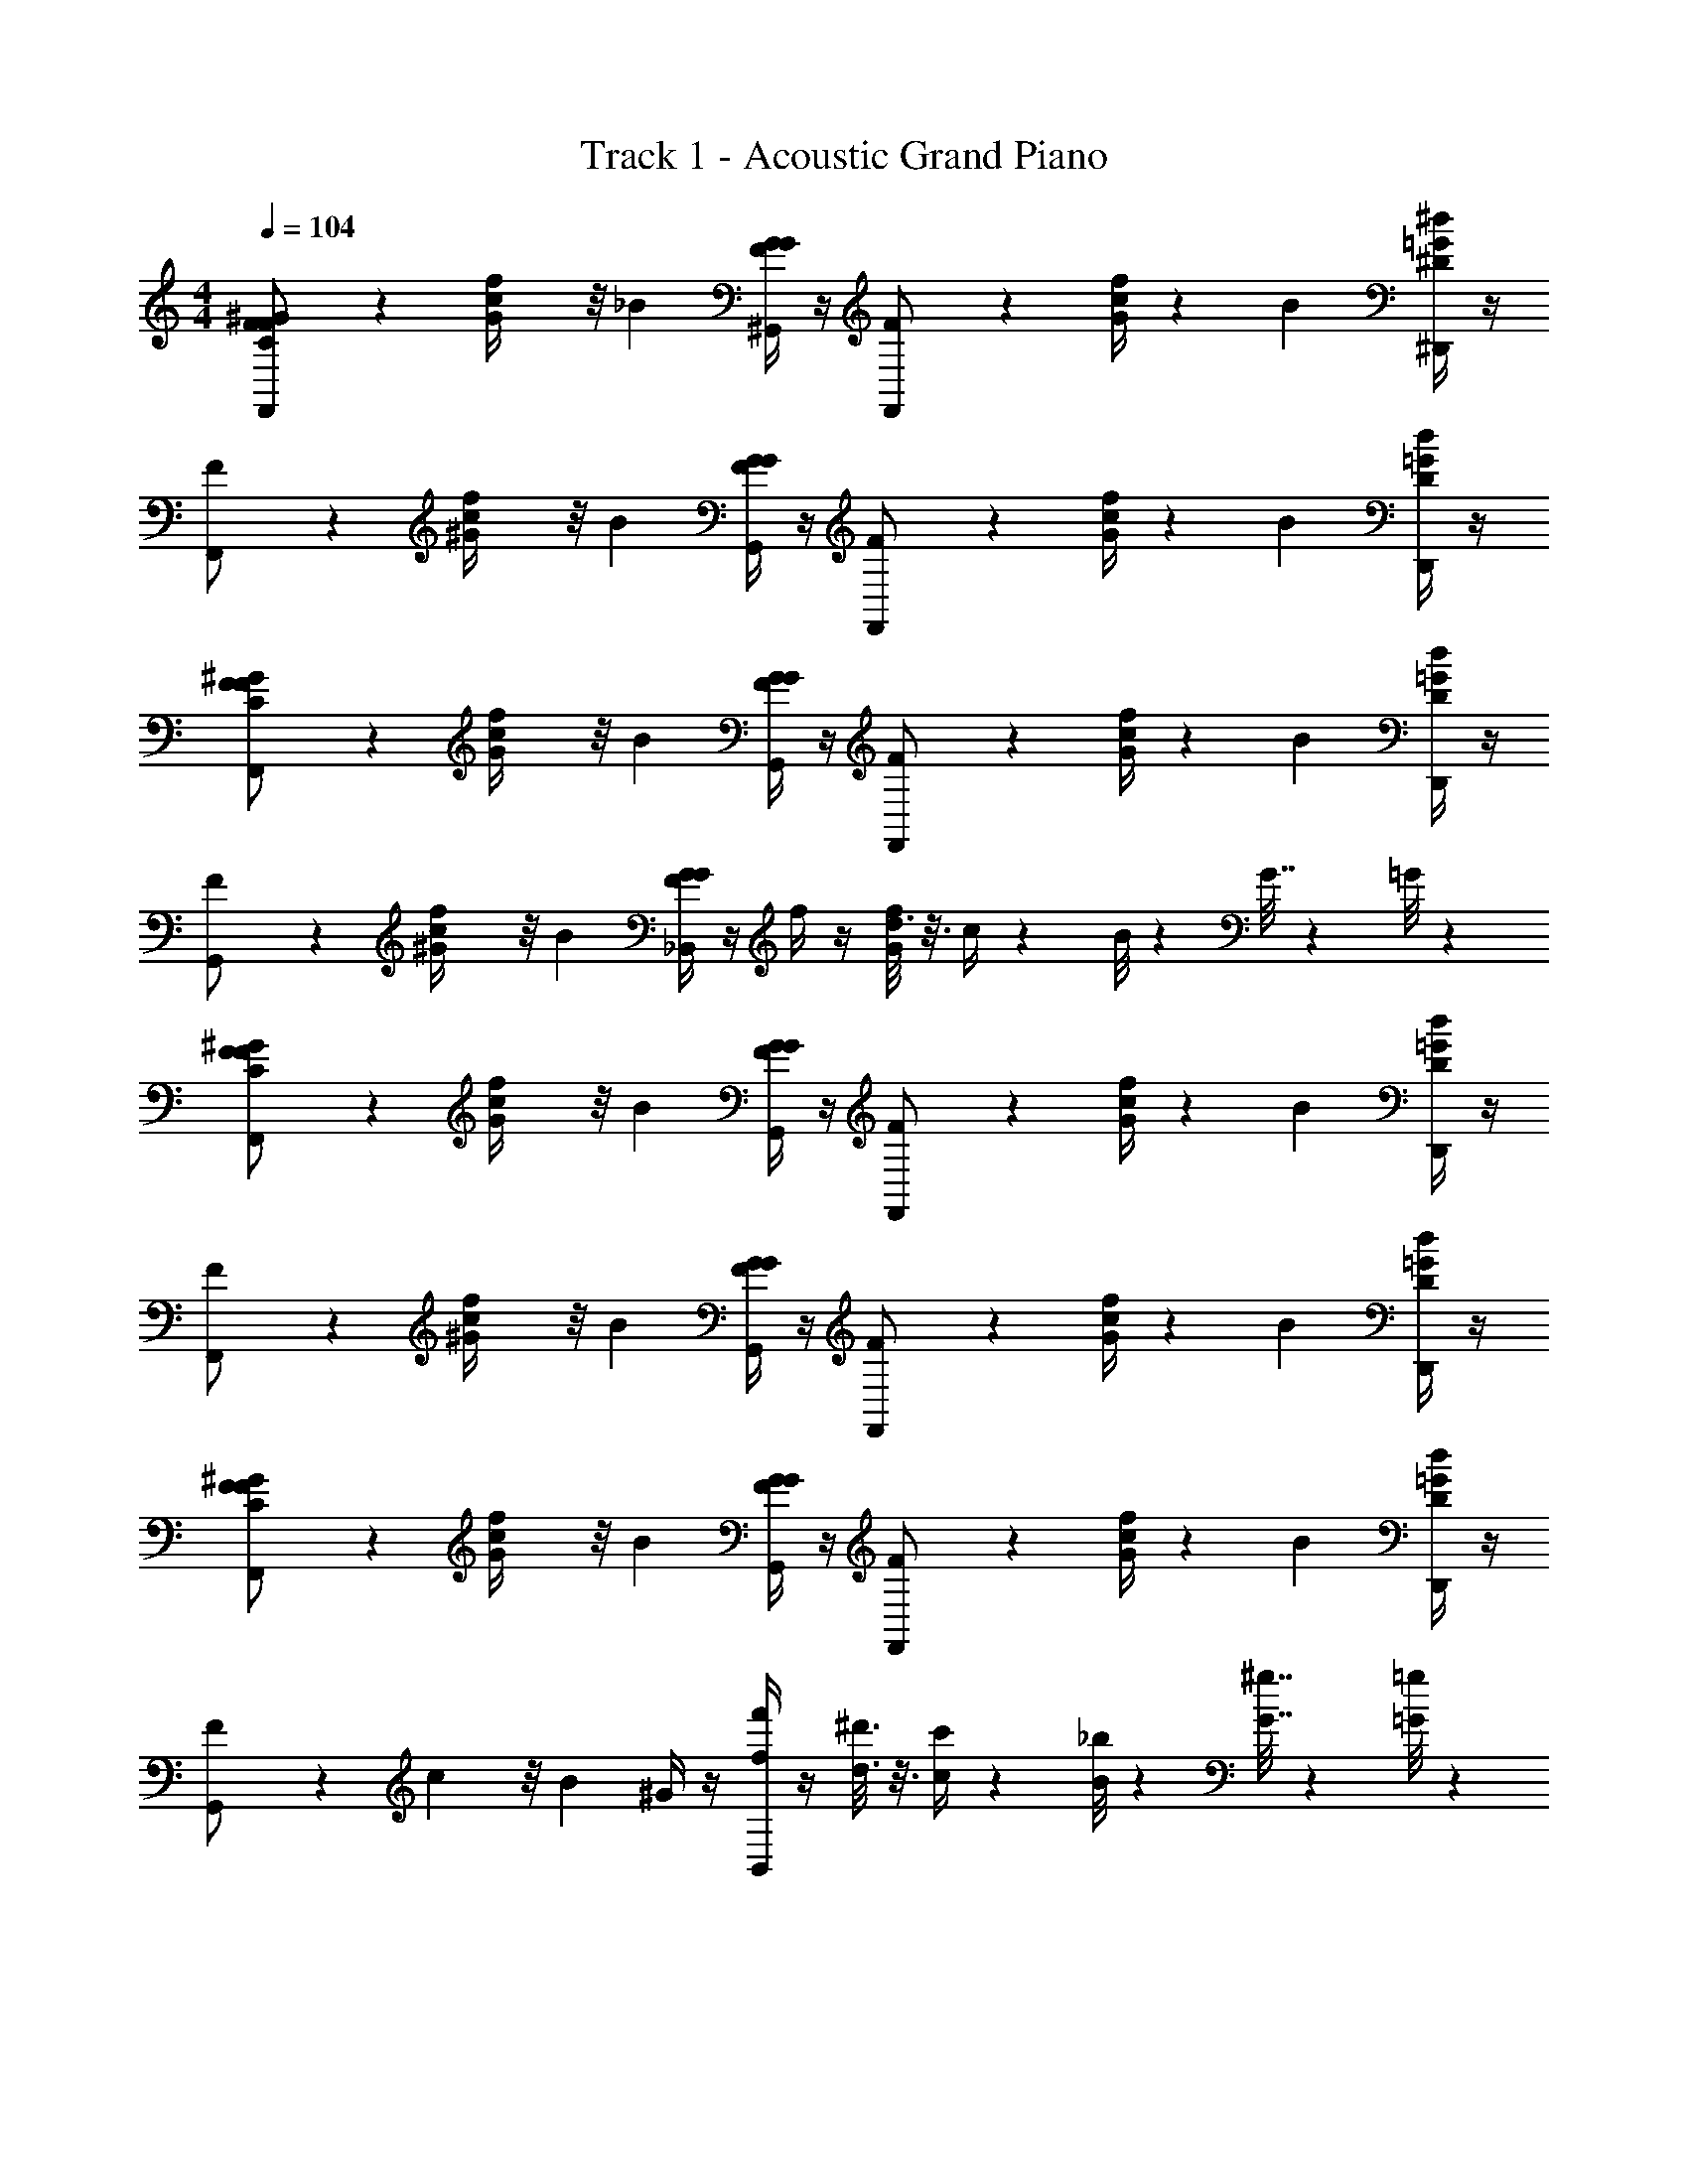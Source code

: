X: 1
T: Track 1 - Acoustic Grand Piano
Z: ABC Generated by Starbound Composer v0.8.7
L: 1/4
M: 4/4
Q: 1/4=104
K: C
[F/3F,,/^G/C/F/] z/6 [c5/24f/4G/4] z/8 _B2/3 [G/4^G,,/4F/4G/4] z/4 [F/3F,,/] z/6 [c/4G/4f/4] z/12 B2/3 [^D,,/4^d/4=G/4^D/3] z/4 
[F/3F,,/] z/6 [c5/24f/4^G/4] z/8 B2/3 [G/4G,,/4F/4G/4] z/4 [F/3F,,/] z/6 [c/4G/4f/4] z/12 B2/3 [D,,/4=G/4d/4D/3] z/4 
[F/3F,,/C/F/^G/] z/6 [c5/24f/4G/4] z/8 B2/3 [G/4G,,/4G/4F/4] z/4 [F/3F,,/] z/6 [c/4G/4f/4] z/12 B2/3 [D,,/4=G/4d/4D/3] z/4 
[F/3G,,/] z/6 [c5/24f/4^G/4] z/8 B2/3 [G/4_B,,/4G/4F/4] z/4 f/4 z/4 [d3/16G/4f/4] z3/16 c/4 z5/24 B/8 z/24 G7/32 z11/96 =G/8 z/24 
[F/3F,,/C/^G/F/] z/6 [c5/24f/4G/4] z/8 B2/3 [G/4G,,/4F/4G/4] z/4 [F/3F,,/] z/6 [c/4G/4f/4] z/12 B2/3 [D,,/4d/4=G/4D/3] z/4 
[F/3F,,/] z/6 [c5/24f/4^G/4] z/8 B2/3 [G/4G,,/4F/4G/4] z/4 [F/3F,,/] z/6 [c/4G/4f/4] z/12 B2/3 [D,,/4=G/4d/4D/3] z/4 
[F/3F,,/C/^G/F/] z/6 [c5/24f/4G/4] z/8 B2/3 [G/4G,,/4G/4F/4] z/4 [F/3F,,/] z/6 [c/4G/4f/4] z/12 B2/3 [D,,/4=G/4d/4D/3] z/4 
[F/3G,,/] z/6 c5/24 z/8 B2/3 ^G/4 z/4 [f/4f'/4B,,/] z/4 [^d'3/16d3/16] z3/16 [c/4c'/4] z5/24 [B/8_b/8] z/24 [G7/32^g7/32] z11/96 [=G/8=g/8] z/24 
[F,,/F,,,/] F/4 F,,/4 F,,/4 z/4 [F/4G,,5/12^G,,,5/12] z/4 [F,,/F,,,/] F/4 F,,/4 F,,/4 z/12 F/12 z/12 [f2/9^D,,,5/12D,,5/12] z/9 F13/96 z/32 
[F,,/F,,,/] F/4 F,,/4 F,,/4 z/4 [F/4G,,5/12G,,,5/12] z/4 [F,,,/F,,/] F/4 F,,/4 F,,/4 z/12 F/12 z/12 [f2/9D,,,5/12D,,5/12] z/9 F13/96 z/32 
[F,,,/F,,/C/F/^G/] F/4 F,,/4 F,,/4 z/4 [F/4G,,/4G,,,/4] z/4 [F,,,/F,,/] F/4 z/16 F,,/4 F,,/4 z/48 F/12 z/12 [f2/9D,,5/12D,,,5/12] z/9 F13/96 z/32 
[G,,,/G,,/] F/4 z3/4 [F/4_B,,,/4B,,/4] z/ G,,/32 z13/96 B,,/4 z/6 =G,,/24 z/8 D,,9/32 z5/96 G,,/24 z/8 D,,/14 z11/42 B,,,/8 z/24 
[F,,/F,,,/G/F/C/] F/4 F,,/4 F,,/4 z/4 [F/4^G,,5/12G,,,5/12] z/4 [F,,/F,,,/] F/4 F,,/4 F,,/4 z/12 F/12 z/12 [f2/9D,,5/12D,,,5/12] z/9 F13/96 z/32 
[F,,/F,,,/] F/4 F,,/4 F,,/4 z/4 [F/4G,,5/12G,,,5/12] z/4 [F,,,/F,,/] F/4 F,,/4 F,,/4 z/12 F/12 z/12 [f2/9D,,5/12D,,,5/12] z/9 F13/96 z/32 
[F,,,/F,,/G/F/C/] F/4 F,,/4 F,,/4 z/4 [F/4G,,/4G,,,/4] z/4 [F,,,/F,,/] F/4 z/16 F,,/4 F,,/4 z/48 F/12 z/12 [f2/9D,,,5/12D,,5/12] z/9 F13/96 z/32 
[G,,,/G,,/] F/4 z3/4 [F/4B,,,/4B,,/4] z/4 [f/4f'/4] z/4 [d3/16d'3/16] z3/16 [c/4c'/4] z5/24 [B/8b/8] z/24 [G7/32^g7/32] z11/96 [=G/8=g/8] z/24 
[F,,/F,,,/^G/F/C/] [F/4c/4f/4] F,,/4 F,,/4 z/4 [F/4f/4c/4G,,5/12G,,,5/12] z/4 [F,,/F,,,/] [F/4f/4c/4] F,,/4 F,,/4 z/8 F/12 z/24 [f/4B/4d/4D,,5/12D,,,5/12] z3/28 F25/224 z/32 
[F,,/F,,,/] [F/4c/4f/4] F,,/4 F,,/4 z/4 [F/4c/4f/4G,,5/12G,,,5/12] z/4 [F,,,/F,,/] [F/4c/4f/4] F,,/4 F,,/4 z/8 F/12 z/24 [f/4d/4B/4D,,5/12D,,,5/12] z3/28 F25/224 z/32 
[F,,,/F,,/C/F/G/] [F/4f/4c/4] F,,/4 F,,/4 z/4 [F/4G,,/4G,,,/4c/4f/4] z/4 [F,,,/F,,/] [F/4f/4c/4] z/16 F,,/4 F,,/4 z/16 F/12 z/24 [f/4B/4d/4D,,,5/12D,,5/12] z3/28 F25/224 z/32 
[G,,,/G,,/] [F/4c/4f/4] z3/4 [F/4B,,,/4B,,/4c/4f/4] z/ G,,/32 z13/96 B,,/4 z/6 =G,,/24 z/8 D,,9/32 z5/96 G,,/24 z/8 D,,/14 z11/42 B,,,/8 z/24 
[F/7F,,/F,,,/C/G/F/] z4/21 F13/96 z/32 [F/7f7/32c7/32] z3/28 [z/12F,,/4] F13/96 z/32 [F/7F,,/4] z4/21 ^F13/96 z/32 [F/7c7/32f7/32^G,,5/12G,,,5/12] z4/21 F13/96 z/32 [F/7F,,/F,,,/] z4/21 F13/96 z/32 [F/7f7/32c7/32] z3/28 [z/12F,,/4] F13/96 z/32 F,,/4 z/12 F13/96 z/32 [g/7c7/32f7/32D,,5/12D,,,5/12] z4/21 =G13/96 z/32 
[G/7F,,/F,,,/] z4/21 G13/96 z/32 [G/7f7/32c7/32] z3/28 [z/12F,,/4] G13/96 z/32 [G/7F,,/4] z4/21 ^G13/96 z/32 [G/7f7/32c7/32G,,5/12G,,,5/12] z4/21 G13/96 z/32 [G/7F,,,/F,,/] z4/21 G13/96 z/32 [G/7f7/32c7/32] z3/28 [z/12F,,/4] G13/96 z/32 F,,/4 z/12 G13/96 z/32 [a/7c7/32f7/32D,,5/12D,,,5/12] z4/21 A13/96 z/32 
[A/7F,,,/F,,/G/C/=F/] z4/21 A13/96 z/32 [A/7f7/32c7/32] z3/28 [z/12F,,/4] B13/96 z/32 [B/7F,,/4] z4/21 B13/96 z/32 [B/7f7/32c7/32G,,/4G,,,/4] z4/21 B13/96 z/32 [=B/7F,,,/F,,/] z4/21 B13/96 z/32 [c/7f7/32c7/32] z19/112 [z/48F,,/4] c13/96 z3/32 F,,/4 z/48 c13/96 z/32 [^c'/7c7/32f7/32D,,,5/12D,,5/12] z4/21 ^c13/96 z/32 
[c/7G,,,/G,,/] z4/21 c13/96 z/32 [=d/7f7/32=c7/32] z4/21 d13/96 z/32 d/7 z4/21 ^d13/96 z/32 [d/7f7/32c7/32B,,,/4B,,/4] z4/21 e13/96 [z/32e'3/32] [f/f'/] [d/3d'/3] [c/3=c'/3] z/6 [b/8_B/8] z/24 [^g3/10G3/10] z/30 [=g/8=G/8] z/24 
[f/3F/3F,,/F,,,/^G/F/C/] z/6 [c5/24c'5/24] z/8 [b2/3B2/3] [^g/4G/4D,,,/4D,,/4] z/4 [f/3F/3F,,,3/4F,,3/4] z/6 [c'/4c/4] z/12 [b2/3B2/3] [F,,/4C,/4D/3d/3] z/4 
[f/3F/3F,,,3/4F,,3/4] z/6 [c'5/24c5/24] z/8 [b2/3B2/3] [g/4G/4D,,,/4D,,/4] z/4 [f/3F/3F,,,3/4F,,3/4] z/6 [c'/4c/4] z/12 [b2/3B2/3] [C,/4F,,/4D/3d/3] z/4 
[f/3F/3C/F/G/F,,3/4F,,,3/4] z/6 [c5/24c'5/24] z/8 [b2/3B2/3] [g/4G/4D,,/4D,,,/4] z/4 [f/3F/3F,,3/4F,,,3/4] z/6 [c'/4c/4] z/12 [b2/3B2/3] [C,/4F,,/4D/3d/3] z/4 
[f/3F/3^C,,3/4^C,3/4] z/6 [c'5/24c5/24] z/8 [b2/3B2/3] [G/4g/4] z/4 [f/4f'/4D,,3/4^D,3/4] z/4 [d3/16d'3/16] z3/16 [c/4c'/4] z5/24 [B/8b/8] z/24 [G7/32g7/32] z11/96 [=G/8=g/8] z/24 
[f/3F/3F,,/F,,,/^G/F/C/] z/6 [c5/24c'5/24] z/8 [b2/3B2/3] [G/4^g/4D,,/4D,,,/4] z/4 [f/3F/3F,,3/4F,,,3/4] z/6 [c'/4c/4] z/12 [b2/3B2/3] [=C,/4F,,/4D/3d/3] z/4 
[f/3F/3F,,3/4F,,,3/4] z/6 [c'5/24c5/24] z/8 [b2/3B2/3] [G/4g/4D,,/4D,,,/4] z/4 [f/3F/3F,,3/4F,,,3/4] z/6 [c'/4c/4] z/12 [b2/3B2/3] [F,,/4C,/4D/3d/3] z/4 
[f/3F/3G/F/C/F,,3/4F,,,3/4] z/6 [c5/24c'5/24] z/8 [b2/3B2/3] [G/4g/4D,,,/4D,,/4] z/4 [f/3F/3F,,3/4F,,,3/4] z/6 [c'/4c/4] z/12 [b2/3B2/3] [F,,/4C,/4D/3d/3] z/4 
[f/3F/3^C,3/4C,,3/4] z/6 [c'5/24c5/24] z/8 [b2/3B2/3] [G/4g/4] z/4 [f/4f'/4D,3/4D,,3/4] z/4 [d3/16d'3/16] z3/16 [c/4c'/4] z5/24 [B/8b/8] z/24 [G7/32g7/32] z11/96 [=G/8=g/8] z/24 
F,,6 z3/ 
D,,/ F,,6 z3/ 
D,,/ F,,6 z3/ 
D,,/ F,,6 z3/ 
D,,/ [F/3F,,/] z/6 c5/24 z/8 B2/3 ^G/4 z/4 F/3 z/6 c/4 z/12 B2/3 
D/3 z/6 [c/4f/4C/4F/4G/4F/3] z/4 c5/24 z/8 B2/3 G/4 z/4 F/3 z/6 c/4 z/12 B2/3 
D/3 z/6 [F/3G/C/F/] z/6 c5/24 z/8 B2/3 G/4 z/4 F/3 z/6 c/4 z/12 B2/3 
D/3 z/6 [G/4c/4f/4F/3] z/4 c5/24 z/8 B2/3 G/4 z/4 f/4 z/4 d3/16 z3/16 c/4 z5/24 B/8 z/24 
G7/32 z11/96 =G/8 z/24 [F/3^G/C/F/] z/6 c5/24 z/8 B2/3 G/4 z/4 F/3 z/6 c/4 z/12 B2/3 
D/3 z/6 [c/4f/4F/3C/G/F/] z/4 c5/24 z/8 B2/3 G/4 z/4 F/3 z/6 c/4 z/12 B2/3 
D/3 z/6 [F/3G/C/F/] z/6 c5/24 z/8 B2/3 G/4 z/4 [F/3G/C/F/] z/6 c/4 z/12 B2/3 
D/3 z/6 [F/3G/C/F/] z/6 c5/24 z/8 B2/3 G/4 z/4 [f/4f'/4] z/4 [d3/16d'3/16] z3/16 [c/4c'/4] z5/24 [B/8b/8] z/24 
[G7/32^g7/32] z11/96 [=G/8=g/8] z/24 [F,,/F,,,/] F/4 F,,/4 F,,/4 z/4 [F/4G,,5/12G,,,5/12] z/4 [F,,/F,,,/] F/4 F,,/4 F,,/4 z/12 F/12 z/12 
[f2/9D,,5/12D,,,5/12] z/9 F13/96 z/32 [F,,/F,,,/] F/4 F,,/4 F,,/4 z/4 [F/4G,,5/12G,,,5/12] z/4 [F,,,/F,,/] F/4 F,,/4 F,,/4 z/12 F/12 z/12 
[f2/9D,,5/12D,,,5/12] z/9 F13/96 z/32 [F,,,/F,,/C/F/^G/] F/4 F,,/4 F,,/4 z/4 [F/4G,,/4G,,,/4] z/4 [F,,,/F,,/] F/4 z/16 F,,/4 F,,/4 z/48 F/12 z/12 
[f2/9D,,,5/12D,,5/12] z/9 F13/96 z/32 [G,,,/G,,/] F/4 z3/4 [F/4B,,,/4B,,/4] z/ G,,/32 z13/96 B,,/4 z/6 =G,,/24 z/8 D,,9/32 z5/96 G,,/24 z/8 
D,,/14 z11/42 B,,,/8 z/24 [F,,/F,,,/G/F/C/] F/4 F,,/4 F,,/4 z/4 [F/4^G,,5/12G,,,5/12] z/4 [F,,/F,,,/] F/4 F,,/4 F,,/4 z/12 F/12 z/12 
[f2/9D,,5/12D,,,5/12] z/9 F13/96 z/32 [F,,/F,,,/] F/4 F,,/4 F,,/4 z/4 [F/4G,,5/12G,,,5/12] z/4 [F,,,/F,,/] F/4 F,,/4 F,,/4 z/12 F/12 z/12 
[f2/9D,,5/12D,,,5/12] z/9 F13/96 z/32 [F,,,/F,,/G/F/C/] F/4 F,,/4 F,,/4 z/4 [F/4G,,/4G,,,/4] z/4 [F,,,/F,,/] F/4 z/16 F,,/4 F,,/4 z/48 F/12 z/12 
[f2/9D,,,5/12D,,5/12] z/9 F13/96 z/32 [G,,,/G,,/] F/4 z3/4 [F/4B,,,/4B,,/4] z/4 [f/4f'/4] z/4 [d3/16d'3/16] z3/16 [c/4c'/4] z5/24 [B/8b/8] z/24 
[G7/32^g7/32] z11/96 [=G/8=g/8] z/24 [F,,/F,,,/^G/F/C/] [F/4c/4f/4] F,,/4 F,,/4 z/4 [F/4f/4c/4G,,5/12G,,,5/12] z/4 [F,,/F,,,/] [F/4f/4c/4] F,,/4 F,,/4 z/8 F/12 z/24 
[f/4B/4d/4D,,5/12D,,,5/12] z3/28 F25/224 z/32 [F,,/F,,,/] [F/4c/4f/4] F,,/4 F,,/4 z/4 [F/4c/4f/4G,,5/12G,,,5/12] z/4 [F,,,/F,,/] [F/4c/4f/4] F,,/4 F,,/4 z/8 F/12 z/24 
[f/4d/4B/4D,,5/12D,,,5/12] z3/28 F25/224 z/32 [F,,,/F,,/G/F/C/] [F/4f/4c/4] F,,/4 F,,/4 z/4 [F/4G,,/4G,,,/4c/4f/4] z/4 [F,,,/F,,/] [F/4f/4c/4] z/16 F,,/4 F,,/4 z/16 F/12 z/24 
[f/4d/4B/4D,,,5/12D,,5/12] z3/28 F25/224 z/32 [G,,,/G,,/] [F/4c/4f/4] z3/4 [F/4B,,,/4B,,/4c/4f/4] z/ G,,/32 z13/96 B,,/4 z/6 =G,,/24 z/8 D,,9/32 z5/96 G,,/24 z/8 
D,,/14 z11/42 B,,,/8 z/24 [F/7F,,/F,,,/G/C/F/] z4/21 F13/96 z/32 F/7 z3/28 [z/12F,,/4] F13/96 z/32 [F/7F,,/4] z4/21 ^F13/96 z/32 [F/7^G,,5/12G,,,5/12] z4/21 F13/96 z/32 [F/7F,,/F,,,/] z4/21 F13/96 z/32 F/7 z3/28 [z/12F,,/4] F13/96 z/32 F,,/4 z/12 F13/96 z/32 
[g/7D,,5/12D,,,5/12] z4/21 =G13/96 z/32 [G/7F,,/F,,,/] z4/21 G13/96 z/32 G/7 z3/28 [z/12F,,/4] G13/96 z/32 [G/7F,,/4] z4/21 ^G13/96 z/32 [G/7G,,5/12G,,,5/12] z4/21 G13/96 z/32 [G/7F,,,/F,,/] z4/21 G13/96 z/32 G/7 z3/28 [z/12F,,/4] G13/96 z/32 F,,/4 z/12 G13/96 z/32 
[a/7D,,5/12D,,,5/12] z4/21 A13/96 z/32 [A/7F,,,/F,,/C/G/=F/] z4/21 A13/96 z/32 A/7 z3/28 [z/12F,,/4] B13/96 z/32 [B/7F,,/4] z4/21 B13/96 z/32 [B/7G,,/4G,,,/4] z4/21 B13/96 z/32 [=B/7F,,,/F,,/] z4/21 B13/96 z/32 c/7 z19/112 [z/48F,,/4] c13/96 z3/32 F,,/4 z/48 c13/96 z/32 
[^c'/7D,,,5/12D,,5/12] z4/21 ^c13/96 z/32 [c/7G,,,/G,,/] z4/21 c13/96 z/32 =d/7 z4/21 d13/96 z/32 d/7 z4/21 ^d13/96 z/32 [d/7B,,,/4B,,/4] z4/21 e13/96 [z/32e'3/32] [f/f'/] [d/3d'/3] [=c/3=c'/3] z/6 [b/8_B/8] z/24 
[^g3/10G3/10] z/30 [=g/8=G/8] z/24 [f/3F/3F,,/F,,,/C/F/^G/] z/6 [c5/24c'5/24] z/8 [b2/3B2/3] [G/4^g/4D,,/4D,,,/4] z/4 [f/3F/3F,,3/4F,,,3/4] z/6 [c'/4c/4] z/12 [b2/3B2/3] 
[=C,/4F,,/4D/3d/3] z/4 [f/3F/3F,,3/4F,,,3/4] z/6 [c'5/24c5/24] z/8 [b2/3B2/3] [G/4g/4D,,/4D,,,/4] z/4 [f/3F/3F,,3/4F,,,3/4] z/6 [c'/4c/4] z/12 [b2/3B2/3] 
[F,,/4C,/4D/3d/3] z/4 [f/3F/3G/F/C/F,,3/4F,,,3/4] z/6 [c5/24c'5/24] z/8 [b2/3B2/3] [G/4g/4D,,,/4D,,/4] z/4 [f/3F/3F,,3/4F,,,3/4] z/6 [c'/4c/4] z/12 [b2/3B2/3] 
[F,,/4C,/4D/3d/3] z/4 [f/3F/3^C,3/4C,,3/4] z/6 [c'5/24c5/24] z/8 [b2/3B2/3] [G/4g/4] z/4 [f/4f'/4D,3/4D,,3/4] z/4 [d3/16d'3/16] z3/16 [c/4c'/4] z5/24 [B/8b/8] z/24 
[G7/32g7/32] z11/96 [=G/8=g/8] z/24 [f/3F/3F,,/F,,,/C/F/^G/] z/6 [c5/24c'5/24] z/8 [b2/3B2/3] [G/4^g/4D,,/4D,,,/4] z/4 [f/3F/3F,,3/4F,,,3/4] z/6 [c'/4c/4] z/12 [b2/3B2/3] 
[=C,/4F,,/4D/3d/3] z/4 [f/3F/3F,,3/4F,,,3/4] z/6 [c'5/24c5/24] z/8 [b2/3B2/3] [G/4g/4D,,/4D,,,/4] z/4 [f/3F/3F,,3/4F,,,3/4] z/6 [c'/4c/4] z/12 [b2/3B2/3] 
[F,,/4C,/4D/3d/3] z/4 [f/3F/3C/F/G/F,,3/4F,,,3/4] z/6 [c5/24c'5/24] z/8 [b2/3B2/3] [G/4g/4D,,,/4D,,/4] z/4 [f/3F/3F,,3/4F,,,3/4] z/6 [c'/4c/4] z/12 [b2/3B2/3] 
[F,,/4C,/4D/3d/3] z/4 [f/3F/3^C,3/4C,,3/4] z/6 [c'5/24c5/24] z/8 [b2/3B2/3] [G/4g/4] z/4 [f/4f'/4D,3/4D,,3/4] z/4 [d3/16d'3/16] z3/16 [c/4c'/4] z5/24 [B/8b/8] z/24 
[G7/32g7/32] z11/96 [=G/8=g/8] z/24 F,,6 z3/ 
D,,/ F,,6 z3/ 
D,,/ F,,6 z3/ 
D,,/ F,,6 z3/ 
D,,/ F,,13/12 
